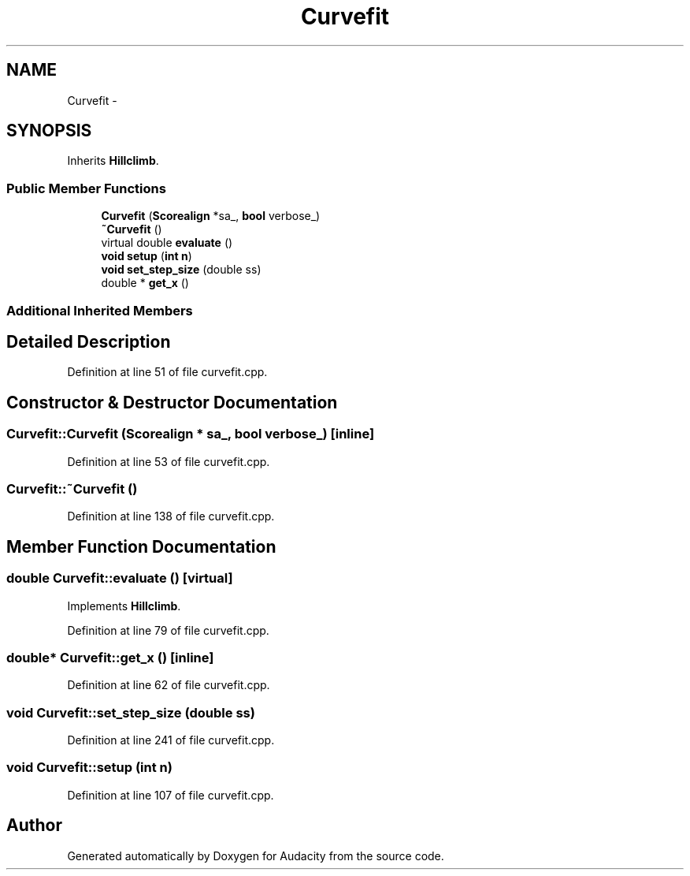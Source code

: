 .TH "Curvefit" 3 "Thu Apr 28 2016" "Audacity" \" -*- nroff -*-
.ad l
.nh
.SH NAME
Curvefit \- 
.SH SYNOPSIS
.br
.PP
.PP
Inherits \fBHillclimb\fP\&.
.SS "Public Member Functions"

.in +1c
.ti -1c
.RI "\fBCurvefit\fP (\fBScorealign\fP *sa_, \fBbool\fP verbose_)"
.br
.ti -1c
.RI "\fB~Curvefit\fP ()"
.br
.ti -1c
.RI "virtual double \fBevaluate\fP ()"
.br
.ti -1c
.RI "\fBvoid\fP \fBsetup\fP (\fBint\fP \fBn\fP)"
.br
.ti -1c
.RI "\fBvoid\fP \fBset_step_size\fP (double ss)"
.br
.ti -1c
.RI "double * \fBget_x\fP ()"
.br
.in -1c
.SS "Additional Inherited Members"
.SH "Detailed Description"
.PP 
Definition at line 51 of file curvefit\&.cpp\&.
.SH "Constructor & Destructor Documentation"
.PP 
.SS "Curvefit::Curvefit (\fBScorealign\fP * sa_, \fBbool\fP verbose_)\fC [inline]\fP"

.PP
Definition at line 53 of file curvefit\&.cpp\&.
.SS "Curvefit::~Curvefit ()"

.PP
Definition at line 138 of file curvefit\&.cpp\&.
.SH "Member Function Documentation"
.PP 
.SS "double Curvefit::evaluate ()\fC [virtual]\fP"

.PP
Implements \fBHillclimb\fP\&.
.PP
Definition at line 79 of file curvefit\&.cpp\&.
.SS "double* Curvefit::get_x ()\fC [inline]\fP"

.PP
Definition at line 62 of file curvefit\&.cpp\&.
.SS "\fBvoid\fP Curvefit::set_step_size (double ss)"

.PP
Definition at line 241 of file curvefit\&.cpp\&.
.SS "\fBvoid\fP Curvefit::setup (\fBint\fP n)"

.PP
Definition at line 107 of file curvefit\&.cpp\&.

.SH "Author"
.PP 
Generated automatically by Doxygen for Audacity from the source code\&.
